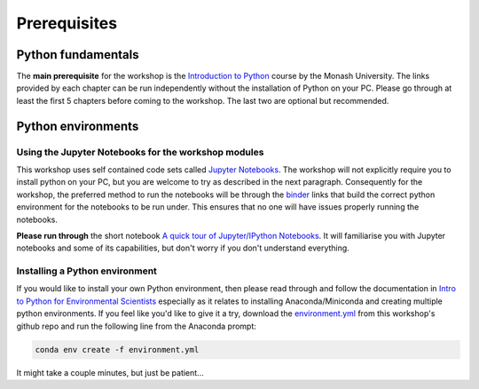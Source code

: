 Prerequisites
=================================================

Python fundamentals
-------------------
The **main prerequisite** for the workshop is the `Introduction to Python <https://github.com/Data-to-Knowledge/Hydrosoc-python-2018/blob/master/jupyter/Python4Maths/README.md>`_ course by the Monash University.
The links provided by each chapter can be run independently without the installation of Python on your PC. Please go through at least the first 5 chapters before coming to the workshop. The last two are optional but recommended.

Python environments
-------------------
Using the Jupyter Notebooks for the workshop modules
~~~~~~~~~~~~~~~~~~~~~~~~~~~~~~~~~~~~~~~~~~~~~~~~~~~~~
This workshop uses self contained code sets called `Jupyter Notebooks <http://jupyter.org/>`_. The workshop will not explicitly require you to install python on your PC, but you are welcome to try as described in the next paragraph. Consequently for the workshop, the preferred method to run the notebooks will be through the `binder <https://mybinder.org/>`_ links that build the correct python environment for the notebooks to be run under. This ensures that no one will have issues properly running the notebooks.

**Please run through** the short notebook `A quick tour of Jupyter/IPython Notebooks <https://mybinder.org/v2/gh/Data-to-Knowledge/Hydrosoc-python-2018.git/master?filepath=jupyter%2Fpandas-cookbook%2Fcookbook%2FA%20quick%20tour%20of%20IPython%20Notebook.ipynb>`_. It will familiarise you with Jupyter notebooks and some of its capabilities, but don't worry if you don't understand everything.

Installing a Python environment
~~~~~~~~~~~~~~~~~~~~~~~~~~~~~~~
If you would like to install your own Python environment, then please read through and follow the documentation in `Intro to Python for Environmental Scientists <https://basic-python.readthedocs.io/en/latest/installing_python.html>`_ especially as it relates to installing Anaconda/Miniconda and creating multiple python environments. If you feel like you'd like to give it a try, download the `environment.yml <https://raw.githubusercontent.com/Data-to-Knowledge/Hydrosoc-python-2018/master/environment.yml>`_ from this workshop's github repo and run the following line from the Anaconda prompt:

.. code::

  conda env create -f environment.yml

It might take a couple minutes, but just be patient...
